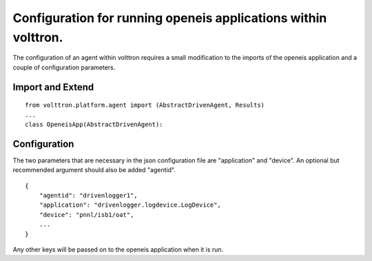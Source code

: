 Configuration for running openeis applications within volttron.
---------------------------------------------------------------

The configuration of an agent within volttron requires a small
modification to the imports of the openeis application and a couple of
configuration parameters.

Import and Extend
~~~~~~~~~~~~~~~~~

::

    from volttron.platform.agent import (AbstractDrivenAgent, Results)
    ...
    class OpeneisApp(AbstractDrivenAgent):

Configuration
~~~~~~~~~~~~~

The two parameters that are necessary in the json configuration file are
"application" and "device". An optional but recommended argument should
also be added "agentid".

::

    {
        "agentid": "drivenlogger1",
        "application": "drivenlogger.logdevice.LogDevice",
        "device": "pnnl/isb1/oat",
        ...
    }

Any other keys will be passed on to the openeis application when it is
run.
